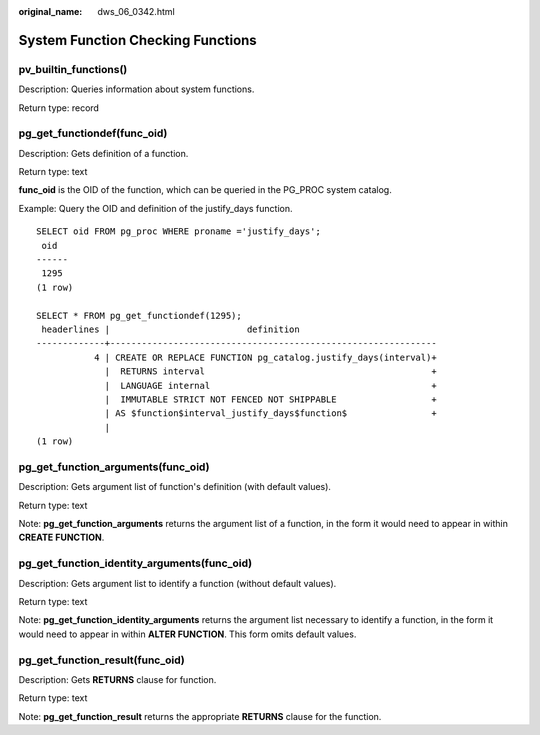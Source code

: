 :original_name: dws_06_0342.html

.. _dws_06_0342:

System Function Checking Functions
==================================

pv_builtin_functions()
----------------------

Description: Queries information about system functions.

Return type: record

pg_get_functiondef(func_oid)
----------------------------

Description: Gets definition of a function.

Return type: text

**func_oid** is the OID of the function, which can be queried in the PG_PROC system catalog.

Example: Query the OID and definition of the justify_days function.

::

   SELECT oid FROM pg_proc WHERE proname ='justify_days';
    oid
   ------
    1295
   (1 row)

   SELECT * FROM pg_get_functiondef(1295);
    headerlines |                          definition
   -------------+--------------------------------------------------------------
              4 | CREATE OR REPLACE FUNCTION pg_catalog.justify_days(interval)+
                |  RETURNS interval                                           +
                |  LANGUAGE internal                                          +
                |  IMMUTABLE STRICT NOT FENCED NOT SHIPPABLE                  +
                | AS $function$interval_justify_days$function$                +
                |
   (1 row)

pg_get_function_arguments(func_oid)
-----------------------------------

Description: Gets argument list of function's definition (with default values).

Return type: text

Note: **pg_get_function_arguments** returns the argument list of a function, in the form it would need to appear in within **CREATE FUNCTION**.

pg_get_function_identity_arguments(func_oid)
--------------------------------------------

Description: Gets argument list to identify a function (without default values).

Return type: text

Note: **pg_get_function_identity_arguments** returns the argument list necessary to identify a function, in the form it would need to appear in within **ALTER FUNCTION**. This form omits default values.

pg_get_function_result(func_oid)
--------------------------------

Description: Gets **RETURNS** clause for function.

Return type: text

Note: **pg_get_function_result** returns the appropriate **RETURNS** clause for the function.
